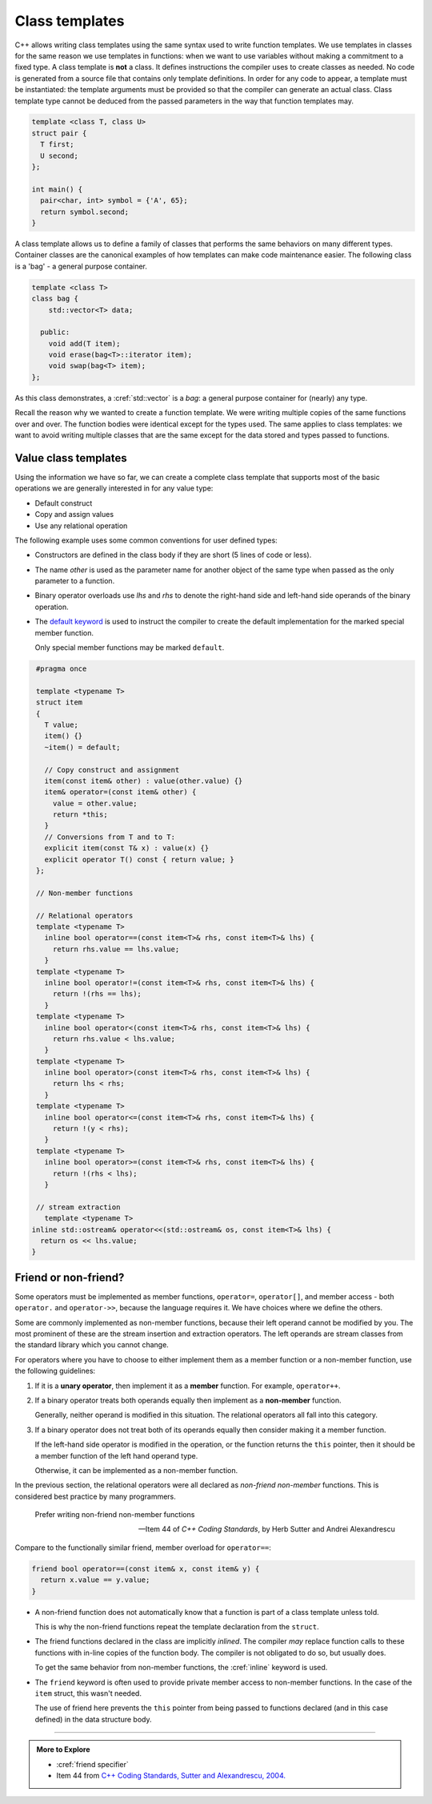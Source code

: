..  Copyright (C)  Dave Parillo.  Permission is granted to copy, distribute
    and/or modify this document under the terms of the GNU Free Documentation
    License, Version 1.3 or any later version published by the Free Software
    Foundation; with Invariant Sections being Forward, and Preface,
    no Front-Cover Texts, and no Back-Cover Texts.  A copy of
    the license is included in the section entitled "GNU Free Documentation
    License".

.. index:: 
   pair: templates; class

Class templates
===============
C++ allows writing class templates using the same syntax used to write function templates.
We use templates in classes for the same reason we use templates in functions:
when we want to use variables without making a commitment to a fixed type.
A class template is **not** a class.
It defines instructions the compiler uses to create classes as needed.
No code is generated from a source file that contains only template definitions. 
In order for any code to appear, a template must be instantiated: 
the template arguments must be provided so that the compiler can generate an actual class.
Class template type cannot be deduced from the passed parameters
in the way that function templates may.

.. code-block:: cpp

   template <class T, class U>
   struct pair {
     T first;
     U second;
   };

   int main() {
     pair<char, int> symbol = {'A', 65};
     return symbol.second;
   }

A class template allows us to define a family of classes that performs the same
behaviors on many different types.
Container classes are the canonical examples of how templates
can make code maintenance easier.
The following class is a 'bag' - a general purpose container.

.. code-block:: cpp

   template <class T>
   class bag {
       std::vector<T> data;

     public:
       void add(T item);
       void erase(bag<T>::iterator item);
       void swap(bag<T> item);
   };

As this class demonstrates, a :cref:`std::vector` is a *bag*:
a general purpose container for (nearly) any type.

Recall the reason why we wanted to create a function template.
We were writing multiple copies of the same functions over and over.
The function bodies were identical except for the types used.
The same applies to class templates:
we want to avoid writing multiple classes that are the same
except for the data stored and types passed to functions.

Value class templates
---------------------
Using the information we have so far, we can create a complete
class template that supports most of the basic operations
we are generally interested in for any value type:

- Default construct
- Copy and assign values
- Use any relational operation

The following example uses some common conventions for user defined types:

- Constructors are defined in the class body if they are short
  (5 lines of code or less).
- The name *other* is used as the parameter name for another object
  of the same type when passed as the only parameter to a function.
- Binary operator overloads use *lhs* and *rhs* to denote the
  right-hand side and left-hand side operands of the binary operation.
- The `default keyword <https://en.cppreference.com/w/cpp/language/member_functions#Special_member_functions>`__ is used to instruct the compiler to create
  the default implementation for the marked special member function.

  Only special member functions may be marked ``default``.

.. code-block:: cpp

   #pragma once

   template <typename T> 
   struct item
   {
     T value;
     item() {}
     ~item() = default;

     // Copy construct and assignment
     item(const item& other) : value(other.value) {}
     item& operator=(const item& other) {
       value = other.value;
       return *this;
     }
     // Conversions from T and to T:
     explicit item(const T& x) : value(x) {}
     explicit operator T() const { return value; }
   };

   // Non-member functions

   // Relational operators
   template <typename T> 
     inline bool operator==(const item<T>& rhs, const item<T>& lhs) {
       return rhs.value == lhs.value;
     }
   template <typename T> 
     inline bool operator!=(const item<T>& rhs, const item<T>& lhs) {
       return !(rhs == lhs);
     }
   template <typename T> 
     inline bool operator<(const item<T>& rhs, const item<T>& lhs) { 
       return rhs.value < lhs.value;
     }
   template <typename T> 
     inline bool operator>(const item<T>& rhs, const item<T>& lhs) {
       return lhs < rhs;
     }
   template <typename T> 
     inline bool operator<=(const item<T>& rhs, const item<T>& lhs) {
       return !(y < rhs);
     }
   template <typename T> 
     inline bool operator>=(const item<T>& rhs, const item<T>& lhs) {
       return !(rhs < lhs);
     } 

   // stream extraction
     template <typename T> 
  inline std::ostream& operator<<(std::ostream& os, const item<T>& lhs) {
    return os << lhs.value;
  }


Friend or non-friend?
---------------------
Some operators must be implemented as member functions,
``operator=``, ``operator[]``, and member access - 
both ``operator.`` and ``operator->>``,
because the language requires it.
We have choices where we define the others.

Some are commonly implemented as non-member functions,
because their left operand cannot be modified by you. 
The most prominent of these are the stream insertion and extraction operators.
The left operands are stream classes from the standard library which you cannot change.

For operators where you have to choose to either implement them as a
member function or a non-member function, 
use the following guidelines: 

#. If it is a **unary operator**, 
   then implement it as a **member** function.
   For example, ``operator++``.

#. If a binary operator treats both operands equally
   then implement as a **non-member** function.

   Generally, neither operand is modified in this situation.
   The relational operators all fall into this category.

#. If a binary operator does not treat both of its operands equally 
   then consider making it a member function.

   If the left-hand side operator is modified in the operation,
   or the function returns the ``this`` pointer, then
   it should be a member function of the left hand operand type.

   Otherwise, it can be implemented as a non-member function.

In the previous section, the relational operators were all declared as
*non-friend non-member* functions.
This is considered best practice by many programmers.

.. epigraph::

   Prefer writing non-friend non-member functions

   -- Item 44 of *C++ Coding Standards*, by Herb Sutter and Andrei Alexandrescu


Compare to the functionally similar friend, member overload
for ``operator==``:

.. code-block:: cpp

   friend bool operator==(const item& x, const item& y) {
     return x.value == y.value;
   }

- A non-friend function does not automatically know that a function is
  part of a class template unless told.

  This is why the non-friend functions repeat the template declaration
  from the ``struct``.

- The friend functions declared in the class are implicitly *inlined*.
  The compiler *may* replace function calls to these functions with
  in-line copies of the function body.
  The compiler is not obligated to do so, but usually does.

  To get the same behavior from non-member functions, the :cref:`inline`
  keyword is used.

- The ``friend`` keyword is often used to provide private member access to
  non-member functions.
  In the case of the ``item`` struct, this wasn't needed.

  The use of friend here prevents the ``this`` pointer from being passed
  to functions declared (and in this case defined) in the data structure
  body.


-----

.. admonition:: More to Explore

   - :cref:`friend specifier`
   - Item 44 from `C++ Coding Standards, Sutter and Alexandrescu, 2004. <https://www.google.com/search?client=safari&rls=en&q=isbn+978-0321113580>`__

